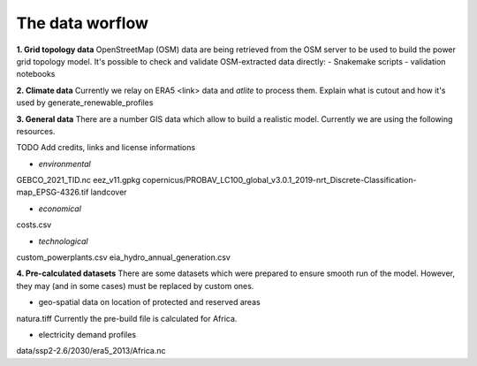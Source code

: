 ..
  SPDX-FileCopyrightText: 2021 The PyPSA meets Earth authors

  SPDX-License-Identifier: CC-BY-4.0

.. _structure:

##########################################
The data worflow
##########################################

**1. Grid topology data**
OpenStreetMap (OSM) data are being retrieved from the OSM server to be used to build the power grid topology model.
It's possible to check and validate OSM-extracted data directly:
- Snakemake scripts
- validation notebooks

**2. Climate data**
Currently we relay on ERA5 <link> data and `atlite` to process them.
Explain what is cutout and how it's used by generate_renewable_profiles

**3. General data**
There are a number GIS data which allow to build a realistic model. Currently we are using the following resources.

TODO Add credits, links and license informations

- *environmental*
GEBCO_2021_TID.nc
eez_v11.gpkg
copernicus/PROBAV_LC100_global_v3.0.1_2019-nrt_Discrete-Classification-map_EPSG-4326.tif
landcover

- *economical*
costs.csv

- *technological*
custom_powerplants.csv
eia_hydro_annual_generation.csv

**4. Pre-calculated datasets**
There are some datasets which were prepared to ensure smooth run of the model. However, they may (and in some cases) must be replaced by custom ones. 

- geo-spatial data on location of protected and reserved areas

natura.tiff
Currently the pre-build file is calculated for Africa. 

- electricity demand profiles
data/ssp2-2.6/2030/era5_2013/Africa.nc
